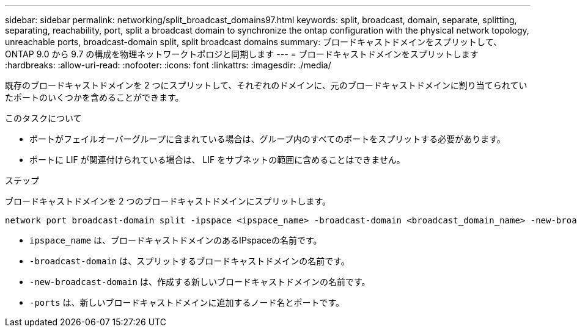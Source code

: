 ---
sidebar: sidebar 
permalink: networking/split_broadcast_domains97.html 
keywords: split, broadcast, domain, separate, splitting, separating, reachability, port, split a broadcast domain to synchronize the ontap configuration with the physical network topology, unreachable ports, broadcast-domain split, split broadcast domains 
summary: ブロードキャストドメインをスプリットして、 ONTAP 9.0 から 9.7 の構成を物理ネットワークトポロジと同期します 
---
= ブロードキャストドメインをスプリットします
:hardbreaks:
:allow-uri-read: 
:nofooter: 
:icons: font
:linkattrs: 
:imagesdir: ./media/


[role="lead"]
既存のブロードキャストドメインを 2 つにスプリットして、それぞれのドメインに、元のブロードキャストドメインに割り当てられていたポートのいくつかを含めることができます。

.このタスクについて
* ポートがフェイルオーバーグループに含まれている場合は、グループ内のすべてのポートをスプリットする必要があります。
* ポートに LIF が関連付けられている場合は、 LIF をサブネットの範囲に含めることはできません。


.ステップ
ブロードキャストドメインを 2 つのブロードキャストドメインにスプリットします。

....
network port broadcast-domain split -ipspace <ipspace_name> -broadcast-domain <broadcast_domain_name> -new-broadcast-domain <broadcast_domain_name> -ports <node:port,node:port>
....
* `ipspace_name` は、ブロードキャストドメインのあるIPspaceの名前です。
* `-broadcast-domain` は、スプリットするブロードキャストドメインの名前です。
* `-new-broadcast-domain` は、作成する新しいブロードキャストドメインの名前です。
* `-ports` は、新しいブロードキャストドメインに追加するノード名とポートです。

